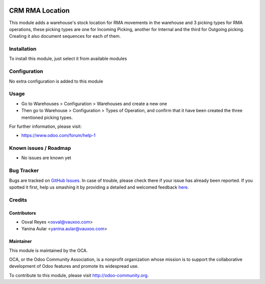 .. image:: https://img.shields.io/badge/licence-AGPL--3-blue.svg
   :target: http://www.gnu.org/licenses/agpl-3.0-standalone.html
   :alt: License: AGPL-3

================
CRM RMA Location
================

This module adds a warehouse's stock location for RMA movements in the warehouse and 3 picking types for RMA operations, these picking types are one for Incoming Picking, another for Internal and the third for Outgoing picking. Creating it also document sequences for each of them.

Installation
============

To install this module, just select it from available modules

Configuration
=============

No extra configuration is added to this module

Usage
=====

* Go to Warehouses > Configuration > Warehouses and create a new one
* Then go to Warehouse > Configuration > Types of Operation, and confirm that it
  have been created the three mentioned picking types.

.. image:: https://odoo-community.org/website/image/ir.attachment/5784_f2813bd/datas
   :alt: Try me on Runbot
   :target: https://runbot.odoo-community.org/runbot/145/8.0

For further information, please visit:

* https://www.odoo.com/forum/help-1

Known issues / Roadmap
======================

* No issues are known yet

Bug Tracker
===========

Bugs are tracked on `GitHub Issues <https://github.com/OCA/rma/issues>`_.
In case of trouble, please check there if your issue has already been reported.
If you spotted it first, help us smashing it by providing a detailed and welcomed feedback
`here <https://github.com/OCA/rma/issues/new?body=module:%20crm_rma_location%0Aversion:%208.0.1.0.0%0A%0A**Steps%20to%20reproduce**%0A-%20...%0A%0A**Current%20behavior**%0A%0A**Expected%20behavior**>`_.


Credits
=======

Contributors
------------

* Osval Reyes <osval@vauxoo.com>
* Yanina Aular <yanina.aular@vauxoo.com>

Maintainer
----------

.. image:: https://odoo-community.org/logo.png
   :alt: Odoo Community Association
   :target: https://odoo-community.org

This module is maintained by the OCA.

OCA, or the Odoo Community Association, is a nonprofit organization whose
mission is to support the collaborative development of Odoo features and
promote its widespread use.

To contribute to this module, please visit http://odoo-community.org.
